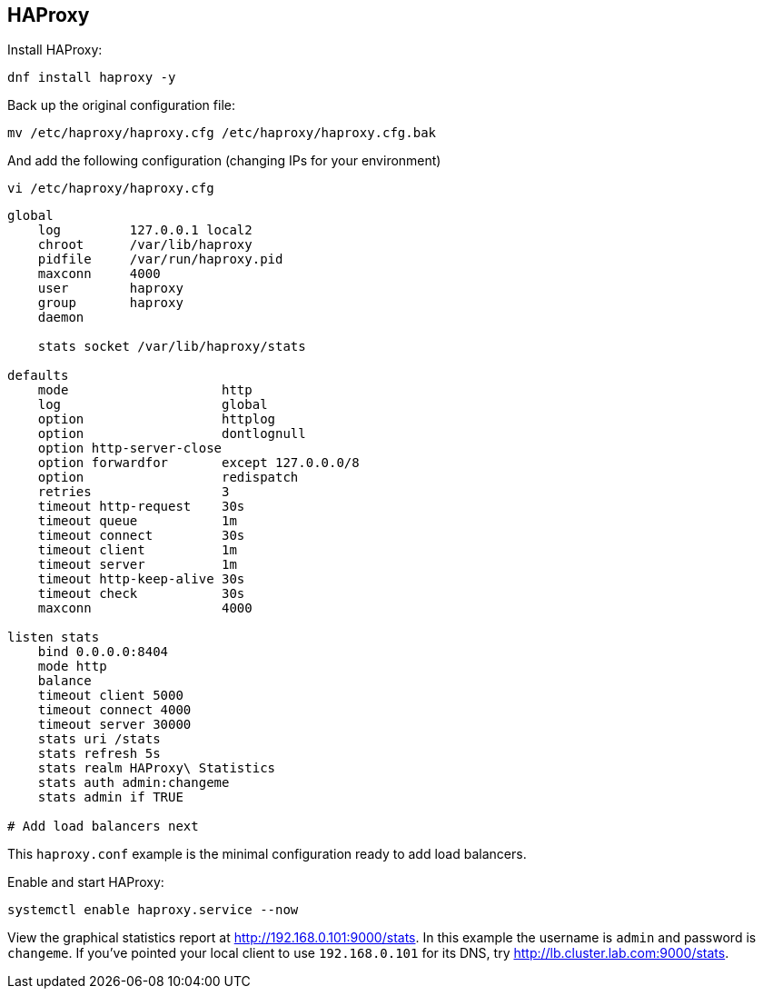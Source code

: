 == HAProxy

Install HAProxy:

[source%nowrap,bash]
----
dnf install haproxy -y
----

Back up the original configuration file:

[source%nowrap,bash]
----
mv /etc/haproxy/haproxy.cfg /etc/haproxy/haproxy.cfg.bak
----

And add the following configuration (changing IPs for your environment)

[source%nowrap,bash]
----
vi /etc/haproxy/haproxy.cfg
----

[source%nowrap,bash]
----
global
    log         127.0.0.1 local2
    chroot      /var/lib/haproxy
    pidfile     /var/run/haproxy.pid
    maxconn     4000
    user        haproxy
    group       haproxy
    daemon

    stats socket /var/lib/haproxy/stats

defaults
    mode                    http
    log                     global
    option                  httplog
    option                  dontlognull
    option http-server-close
    option forwardfor       except 127.0.0.0/8
    option                  redispatch
    retries                 3
    timeout http-request    30s
    timeout queue           1m
    timeout connect         30s
    timeout client          1m
    timeout server          1m
    timeout http-keep-alive 30s
    timeout check           30s
    maxconn                 4000

listen stats
    bind 0.0.0.0:8404
    mode http
    balance
    timeout client 5000
    timeout connect 4000
    timeout server 30000
    stats uri /stats
    stats refresh 5s
    stats realm HAProxy\ Statistics
    stats auth admin:changeme
    stats admin if TRUE

# Add load balancers next
----

This `haproxy.conf` example is the minimal configuration ready to add load balancers.

Enable and start HAProxy:

[source%nowrap,bash]
----
systemctl enable haproxy.service --now
----

View the graphical statistics report at http://192.168.0.101:9000/stats. In this example the username is `admin` and password is `changeme`. If you've pointed your local client to use `192.168.0.101` for its DNS, try http://lb.cluster.lab.com:9000/stats.

// This is a comment and won't be rendered.
